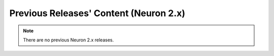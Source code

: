 .. _pre-release-content:

Previous Releases' Content (Neuron 2.x)
=======================================

.. contents:: Table of contents
   :local:
   :depth: 1

.. note::

   There are no previous Neuron 2.x releases.
